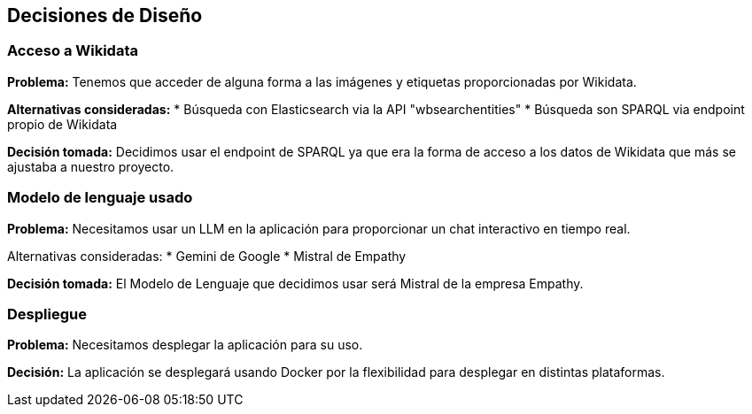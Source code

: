 ifndef::imagesdir[:imagesdir: ../images]

[[section-design-decisions]]
== Decisiones de Diseño


ifdef::arc42help[]
[role="arc42help"]
****
.Contents
Important, expensive, large scale or risky architecture decisions including rationales.
With "decisions" we mean selecting one alternative based on given criteria.

Please use your judgement to decide whether an architectural decision should be documented
here in this central section or whether you better document it locally
(e.g. within the white box template of one building block).

Avoid redundancy. 
Refer to section 4, where you already captured the most important decisions of your architecture.

.Motivation
Stakeholders of your system should be able to comprehend and retrace your decisions.

.Form
Various options:

* ADR (https://cognitect.com/blog/2011/11/15/documenting-architecture-decisions[Documenting Architecture Decisions]) for every important decision
* List or table, ordered by importance and consequences or:
* more detailed in form of separate sections per decision

.Further Information

See https://docs.arc42.org/section-9/[Architecture Decisions] in the arc42 documentation.
There you will find links and examples about ADR.

****
endif::arc42help[]

=== Acceso a Wikidata

*Problema:*
Tenemos que acceder de alguna forma a las imágenes y etiquetas proporcionadas por Wikidata.

*Alternativas consideradas:*
    * Búsqueda con Elasticsearch via la API "wbsearchentities"
    * Búsqueda son SPARQL via endpoint propio de Wikidata

*Decisión tomada:*
Decidimos usar el endpoint de SPARQL ya que era la forma de acceso a los datos de Wikidata que más se ajustaba a nuestro proyecto.

=== Modelo de lenguaje usado

*Problema:*
Necesitamos usar un LLM en la aplicación para proporcionar un chat interactivo en tiempo real.

Alternativas consideradas:
    * Gemini de Google
    * Mistral de Empathy

*Decisión tomada:*
El Modelo de Lenguaje que decidimos usar será Mistral de la empresa Empathy.

=== Despliegue

*Problema:*
Necesitamos desplegar la aplicación para su uso.

*Decisión:*
La aplicación se desplegará usando Docker por la flexibilidad para desplegar en distintas plataformas.